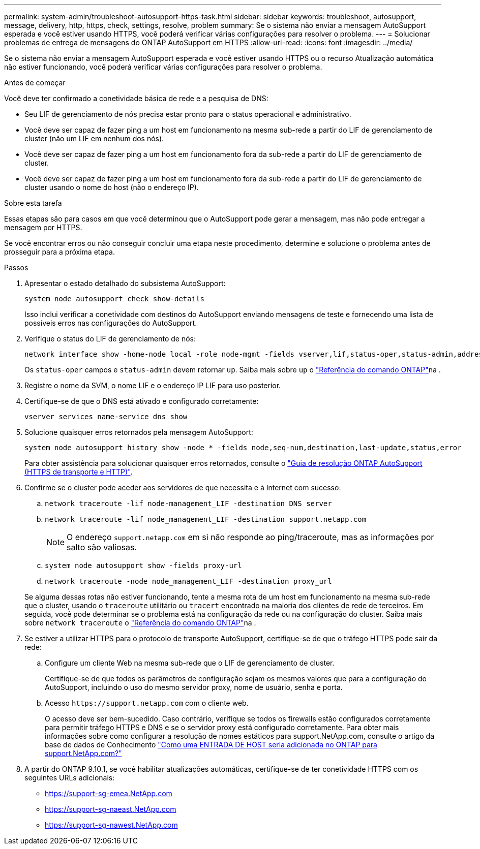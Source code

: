 ---
permalink: system-admin/troubleshoot-autosupport-https-task.html 
sidebar: sidebar 
keywords: troubleshoot, autosupport, message, delivery, http, https, check, settings, resolve, problem 
summary: Se o sistema não enviar a mensagem AutoSupport esperada e você estiver usando HTTPS, você poderá verificar várias configurações para resolver o problema. 
---
= Solucionar problemas de entrega de mensagens do ONTAP AutoSupport em HTTPS
:allow-uri-read: 
:icons: font
:imagesdir: ../media/


[role="lead"]
Se o sistema não enviar a mensagem AutoSupport esperada e você estiver usando HTTPS ou o recurso Atualização automática não estiver funcionando, você poderá verificar várias configurações para resolver o problema.

.Antes de começar
Você deve ter confirmado a conetividade básica de rede e a pesquisa de DNS:

* Seu LIF de gerenciamento de nós precisa estar pronto para o status operacional e administrativo.
* Você deve ser capaz de fazer ping a um host em funcionamento na mesma sub-rede a partir do LIF de gerenciamento de cluster (não um LIF em nenhum dos nós).
* Você deve ser capaz de fazer ping a um host em funcionamento fora da sub-rede a partir do LIF de gerenciamento de cluster.
* Você deve ser capaz de fazer ping a um host em funcionamento fora da sub-rede a partir do LIF de gerenciamento de cluster usando o nome do host (não o endereço IP).


.Sobre esta tarefa
Essas etapas são para casos em que você determinou que o AutoSupport pode gerar a mensagem, mas não pode entregar a mensagem por HTTPS.

Se você encontrar erros ou não conseguir concluir uma etapa neste procedimento, determine e solucione o problema antes de prosseguir para a próxima etapa.

.Passos
. Apresentar o estado detalhado do subsistema AutoSupport:
+
`system node autosupport check show-details`

+
Isso inclui verificar a conetividade com destinos do AutoSupport enviando mensagens de teste e fornecendo uma lista de possíveis erros nas configurações do AutoSupport.

. Verifique o status do LIF de gerenciamento de nós:
+
[source, cli]
----
network interface show -home-node local -role node-mgmt -fields vserver,lif,status-oper,status-admin,address,role
----
+
Os `status-oper` campos e `status-admin` devem retornar `up`. Saiba mais sobre `up` o link:https://docs.netapp.com/us-en/ontap-cli/up.html["Referência do comando ONTAP"^]na .

. Registre o nome da SVM, o nome LIF e o endereço IP LIF para uso posterior.
. Certifique-se de que o DNS está ativado e configurado corretamente:
+
[source, cli]
----
vserver services name-service dns show
----
. Solucione quaisquer erros retornados pela mensagem AutoSupport:
+
[source, cli]
----
system node autosupport history show -node * -fields node,seq-num,destination,last-update,status,error
----
+
Para obter assistência para solucionar quaisquer erros retornados, consulte o link:https://kb.netapp.com/Advice_and_Troubleshooting/Data_Storage_Software/ONTAP_OS/ONTAP_AutoSupport_(Transport_HTTPS_and_HTTP)_Resolution_Guide["Guia de resolução ONTAP AutoSupport (HTTPS de transporte e HTTP)"^].

. Confirme se o cluster pode aceder aos servidores de que necessita e à Internet com sucesso:
+
.. `network traceroute -lif node-management_LIF -destination DNS server`
.. `network traceroute -lif node_management_LIF -destination support.netapp.com`
+
[NOTE]
====
O endereço `support.netapp.com` em si não responde ao ping/traceroute, mas as informações por salto são valiosas.

====
.. `system node autosupport show -fields proxy-url`
.. `network traceroute -node node_management_LIF -destination proxy_url`


+
Se alguma dessas rotas não estiver funcionando, tente a mesma rota de um host em funcionamento na mesma sub-rede que o cluster, usando o `traceroute` utilitário ou `tracert` encontrado na maioria dos clientes de rede de terceiros. Em seguida, você pode determinar se o problema está na configuração da rede ou na configuração do cluster. Saiba mais sobre `network traceroute` o link:https://docs.netapp.com/us-en/ontap-cli/network-traceroute.html["Referência do comando ONTAP"^]na .

. Se estiver a utilizar HTTPS para o protocolo de transporte AutoSupport, certifique-se de que o tráfego HTTPS pode sair da rede:
+
.. Configure um cliente Web na mesma sub-rede que o LIF de gerenciamento de cluster.
+
Certifique-se de que todos os parâmetros de configuração sejam os mesmos valores que para a configuração do AutoSupport, incluindo o uso do mesmo servidor proxy, nome de usuário, senha e porta.

.. Acesso `+https://support.netapp.com+` com o cliente web.
+
O acesso deve ser bem-sucedido. Caso contrário, verifique se todos os firewalls estão configurados corretamente para permitir tráfego HTTPS e DNS e se o servidor proxy está configurado corretamente. Para obter mais informações sobre como configurar a resolução de nomes estáticos para support.NetApp.com, consulte o artigo da base de dados de Conhecimento https://kb.netapp.com/Advice_and_Troubleshooting/Data_Storage_Software/ONTAP_OS/How_would_a_HOST_entry_be_added_in_ONTAP_for_support.netapp.com%3F["Como uma ENTRADA DE HOST seria adicionada no ONTAP para support.NetApp.com?"^]



. A partir do ONTAP 9.10.1, se você habilitar atualizações automáticas, certifique-se de ter conetividade HTTPS com os seguintes URLs adicionais:
+
** https://support-sg-emea.NetApp.com
** https://support-sg-naeast.NetApp.com
** https://support-sg-nawest.NetApp.com



